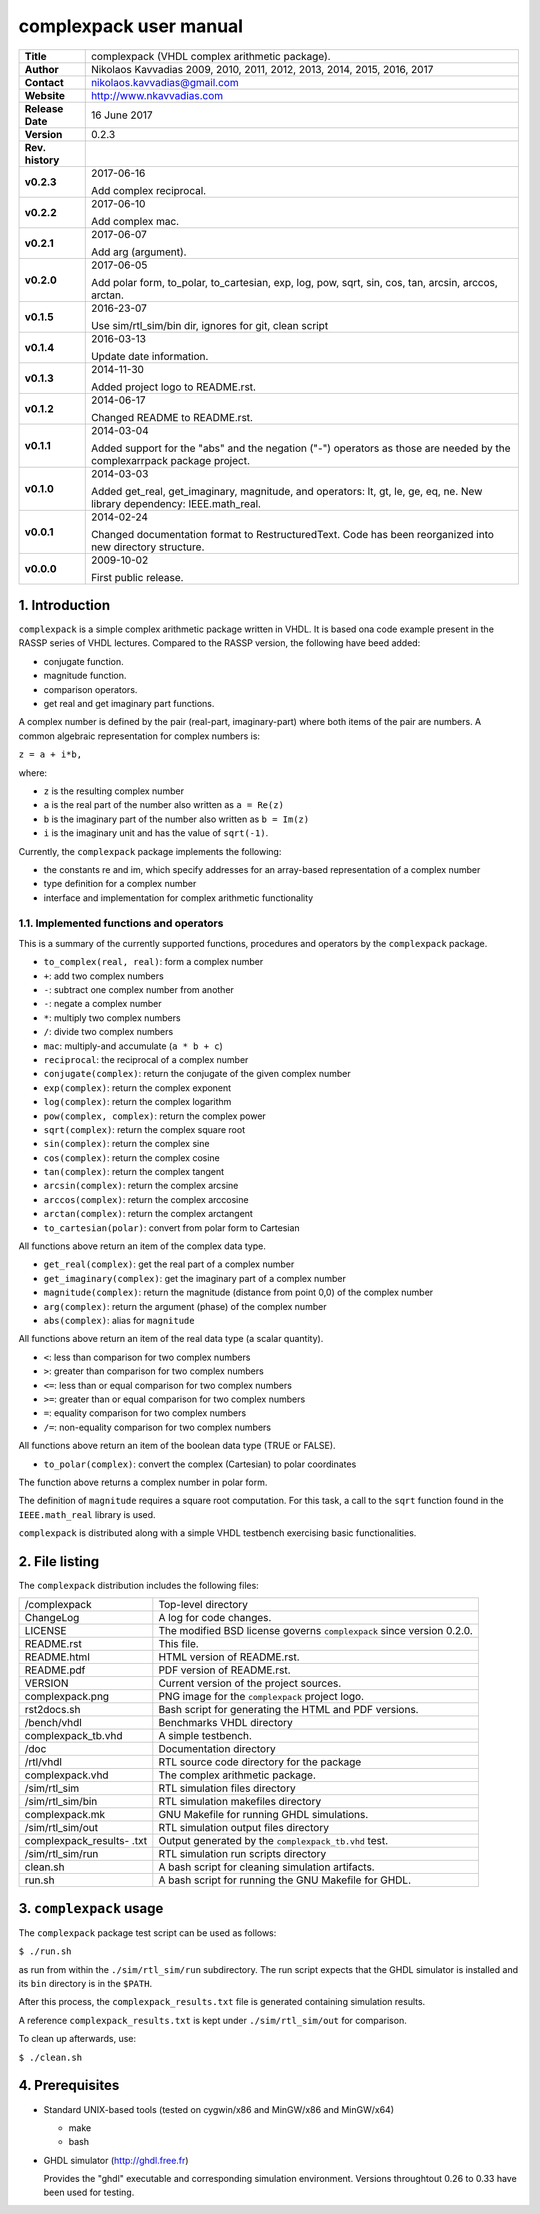 =========================
 complexpack user manual
=========================

.. image:: complexpack.png
   :scale: 25 %
   :align: center 

+-------------------+----------------------------------------------------------+
| **Title**         | complexpack (VHDL complex arithmetic package).           |
+-------------------+----------------------------------------------------------+
| **Author**        | Nikolaos Kavvadias 2009, 2010, 2011, 2012, 2013, 2014,   |
|                   | 2015, 2016, 2017                                         |
+-------------------+----------------------------------------------------------+
| **Contact**       | nikolaos.kavvadias@gmail.com                             |
+-------------------+----------------------------------------------------------+
| **Website**       | http://www.nkavvadias.com                                |
+-------------------+----------------------------------------------------------+
| **Release Date**  | 16 June 2017                                             |
+-------------------+----------------------------------------------------------+
| **Version**       | 0.2.3                                                    |
+-------------------+----------------------------------------------------------+
| **Rev. history**  |                                                          |
+-------------------+----------------------------------------------------------+
|        **v0.2.3** | 2017-06-16                                               |
|                   |                                                          |
|                   | Add complex reciprocal.                                  |
+-------------------+----------------------------------------------------------+
|        **v0.2.2** | 2017-06-10                                               |
|                   |                                                          |
|                   | Add complex mac.                                         |
+-------------------+----------------------------------------------------------+
|        **v0.2.1** | 2017-06-07                                               |
|                   |                                                          |
|                   | Add arg (argument).                                      |
+-------------------+----------------------------------------------------------+
|        **v0.2.0** | 2017-06-05                                               |
|                   |                                                          |
|                   | Add polar form, to_polar, to_cartesian, exp, log, pow,   |
|                   | sqrt, sin, cos, tan, arcsin, arccos, arctan.             |
+-------------------+----------------------------------------------------------+
|        **v0.1.5** | 2016-23-07                                               |
|                   |                                                          |
|                   | Use sim/rtl_sim/bin dir, ignores for git, clean script   |
+-------------------+----------------------------------------------------------+
|        **v0.1.4** | 2016-03-13                                               |
|                   |                                                          |
|                   | Update date information.                                 |
+-------------------+----------------------------------------------------------+
|        **v0.1.3** | 2014-11-30                                               |
|                   |                                                          |
|                   | Added project logo to README.rst.                        |
+-------------------+----------------------------------------------------------+
|        **v0.1.2** | 2014-06-17                                               |
|                   |                                                          |
|                   | Changed README to README.rst.                            |
+-------------------+----------------------------------------------------------+
|        **v0.1.1** | 2014-03-04                                               |
|                   |                                                          |
|                   | Added support for the "abs" and the negation ("-")       |
|                   | operators as those are needed by the complexarrpack      |
|                   | package project.                                         |
+-------------------+----------------------------------------------------------+
|        **v0.1.0** | 2014-03-03                                               |
|                   |                                                          |
|                   | Added get_real, get_imaginary, magnitude, and operators: |
|                   | lt, gt, le, ge, eq, ne. New library dependency:          |
|                   | IEEE.math_real.                                          |
+-------------------+----------------------------------------------------------+
|        **v0.0.1** | 2014-02-24                                               |
|                   |                                                          |
|                   | Changed documentation format to RestructuredText.        |
|                   | Code has been reorganized into new directory structure.  |
+-------------------+----------------------------------------------------------+
|        **v0.0.0** | 2009-10-02                                               |
|                   |                                                          |
|                   | First public release.                                    |
+-------------------+----------------------------------------------------------+


1. Introduction
===============

``complexpack`` is a simple complex arithmetic package written in VHDL. It is 
based ona code example present in the RASSP series of VHDL lectures. Compared to 
the RASSP version, the following have beed added: 

- conjugate function.
- magnitude function.
- comparison operators.
- get real and get imaginary part functions.

A complex number is defined by the pair (real-part, imaginary-part) where both 
items of the pair are numbers. A common algebraic representation for complex 
numbers is:

| ``z = a + i*b,`` 

where:

* ``z`` is the resulting complex number
* ``a`` is the real part of the number also written as ``a = Re(z)``
* ``b`` is the imaginary part of the number also written as ``b = Im(z)``
* ``i`` is the imaginary unit and has the value of ``sqrt(-1)``.

Currently, the ``complexpack`` package implements the following:

- the constants re and im, which specify addresses for an array-based 
  representation of a complex number
  
- type definition for a complex number

- interface and implementation for complex arithmetic functionality 

1.1. Implemented functions and operators
~~~~~~~~~~~~~~~~~~~~~~~~~~~~~~~~~~~~~~~~
  
This is a summary of the currently supported functions, procedures and operators 
by the ``complexpack`` package.

* ``to_complex(real, real)``: form a complex number
* ``+``: add two complex numbers
* ``-``: subtract one complex number from another
* ``-``: negate a complex number
* ``*``: multiply two complex numbers
* ``/``: divide two complex numbers
* ``mac``: multiply-and accumulate (``a * b + c``)
* ``reciprocal``: the reciprocal of a complex number
* ``conjugate(complex)``: return the conjugate of the given complex 
  number
* ``exp(complex)``: return the complex exponent
* ``log(complex)``: return the complex logarithm
* ``pow(complex, complex)``: return the complex power
* ``sqrt(complex)``: return the complex square root
* ``sin(complex)``: return the complex sine
* ``cos(complex)``: return the complex cosine
* ``tan(complex)``: return the complex tangent
* ``arcsin(complex)``: return the complex arcsine
* ``arccos(complex)``: return the complex arccosine
* ``arctan(complex)``: return the complex arctangent
* ``to_cartesian(polar)``: convert from polar form to Cartesian

All functions above return an item of the complex data type.

* ``get_real(complex)``: get the real part of a complex number
* ``get_imaginary(complex)``: get the imaginary part of a complex number
* ``magnitude(complex)``: return the magnitude (distance from point 0,0) 
  of the complex number
* ``arg(complex)``: return the argument (phase) of the complex number
* ``abs(complex)``: alias for ``magnitude``
	
All functions above return an item of the real data type (a scalar quantity).

* ``<``: less than comparison for two complex numbers
* ``>``: greater than comparison for two complex numbers
* ``<=``: less than or equal comparison for two complex numbers
* ``>=``: greater than or equal comparison for two complex numbers
* ``=``: equality comparison for two complex numbers
* ``/=``: non-equality comparison for two complex numbers

All functions above return an item of the boolean data type (TRUE or FALSE).

* ``to_polar(complex)``: convert the complex (Cartesian) to polar coordinates

The function above returns a complex number in polar form.

The definition of ``magnitude`` requires a square root computation. For this 
task, a call to the ``sqrt`` function found in the ``IEEE.math_real`` library 
is used.

``complexpack`` is distributed along with a simple VHDL testbench exercising 
basic functionalities.


2. File listing
===============

The ``complexpack`` distribution includes the following files:
   
+-----------------------+------------------------------------------------------+
| /complexpack          | Top-level directory                                  |
+-----------------------+------------------------------------------------------+
| ChangeLog             | A log for code changes.                              |
+-----------------------+------------------------------------------------------+
| LICENSE               | The modified BSD license governs ``complexpack``     |
|                       | since version 0.2.0.                                 |
+-----------------------+------------------------------------------------------+
| README.rst            | This file.                                           |
+-----------------------+------------------------------------------------------+
| README.html           | HTML version of README.rst.                          |
+-----------------------+------------------------------------------------------+
| README.pdf            | PDF version of README.rst.                           |
+-----------------------+------------------------------------------------------+
| VERSION               | Current version of the project sources.              |
+-----------------------+------------------------------------------------------+
| complexpack.png       | PNG image for the ``complexpack`` project logo.      |
+-----------------------+------------------------------------------------------+
| rst2docs.sh           | Bash script for generating the HTML and PDF versions.|
+-----------------------+------------------------------------------------------+
| /bench/vhdl           | Benchmarks VHDL directory                            |
+-----------------------+------------------------------------------------------+
| complexpack_tb.vhd    | A simple testbench.                                  |
+-----------------------+------------------------------------------------------+
| /doc                  | Documentation directory                              |
+-----------------------+------------------------------------------------------+
| /rtl/vhdl             | RTL source code directory for the package            |
+-----------------------+------------------------------------------------------+
| complexpack.vhd       | The complex arithmetic package.                      |
+-----------------------+------------------------------------------------------+
| /sim/rtl_sim          | RTL simulation files directory                       |
+-----------------------+------------------------------------------------------+
| /sim/rtl_sim/bin      | RTL simulation makefiles directory                   |
+-----------------------+------------------------------------------------------+
| complexpack.mk        | GNU Makefile for running GHDL simulations.           |
+-----------------------+------------------------------------------------------+
| /sim/rtl_sim/out      | RTL simulation output files directory                |
+-----------------------+------------------------------------------------------+
| complexpack_results-  | Output generated by the ``complexpack_tb.vhd`` test. |
| .txt                  |                                                      |
+-----------------------+------------------------------------------------------+
| /sim/rtl_sim/run      | RTL simulation run scripts directory                 |
+-----------------------+------------------------------------------------------+
| clean.sh              | A bash script for cleaning simulation artifacts.     |
+-----------------------+------------------------------------------------------+
| run.sh                | A bash script for running the GNU Makefile for GHDL. |
+-----------------------+------------------------------------------------------+


3. ``complexpack`` usage
========================

The ``complexpack`` package test script can be used as follows:

| ``$ ./run.sh``

as run from within the ``./sim/rtl_sim/run`` subdirectory. The run script 
expects that the GHDL simulator is installed and its ``bin`` directory is in the 
``$PATH``.

After this process, the ``complexpack_results.txt`` file is generated containing 
simulation results.

A reference ``complexpack_results.txt`` is kept under ``./sim/rtl_sim/out`` for 
comparison.

To clean up afterwards, use:

| ``$ ./clean.sh``


4. Prerequisites
================

- Standard UNIX-based tools (tested on cygwin/x86 and MinGW/x86 and MinGW/x64)

  * make
  * bash
  
- GHDL simulator (http://ghdl.free.fr)

  Provides the "ghdl" executable and corresponding simulation environment. 
  Versions throughtout 0.26 to 0.33 have been used for testing.
